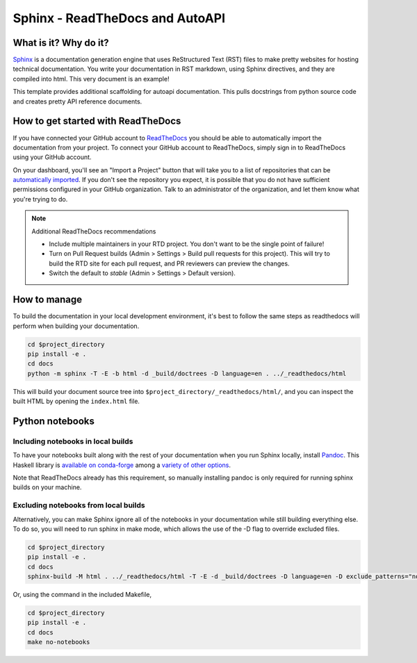 Sphinx - ReadTheDocs and AutoAPI
===============================================================================

What is it? Why do it?
-------------------------------------------------------------------------------

`Sphinx <https://www.sphinx-doc.org/>`_ is a documentation generation engine 
that uses ReStructured Text (RST) files to make pretty websites for hosting 
technical documentation. You write your documentation in RST markdown, using 
Sphinx directives, and they are compiled into html. This very document is
an example!

This template provides additional scaffolding for autoapi documentation. This 
pulls docstrings from python source code and creates pretty API reference documents.

How to get started with ReadTheDocs
-------------------------------------------------------------------------------

If you have connected your GitHub account to `ReadTheDocs <https://readthedocs.org/>`_
you should be able to automatically import the documentation from your project. 
To connect your GitHub account to ReadTheDocs, simply sign in to ReadTheDocs using your GitHub account.

On your dashboard, you'll see an "Import a Project" button that will take you to a 
list of repositories that can be 
`automatically imported <https://docs.readthedocs.io/en/stable/intro/import-guide.html#automatically-import-your-docs>`_. 
If you don't see the repository you expect, it is possible that you do not have 
sufficient permissions configured in your GitHub organization. Talk to an administrator 
of the organization, and let them know what you're trying to do.

.. note::
    Additional ReadTheDocs recommendations

    - Include multiple maintainers in your RTD project. You don't want to be 
      the single point of failure!
    - Turn on Pull Request builds (Admin > Settings > Build pull 
      requests for this project). This will try to build the RTD site for each 
      pull request, and PR reviewers can preview the changes.
    - Switch the default to `stable` (Admin > Settings > Default version). 

How to manage
-------------------------------------------------------------------------------

To build the documentation in your local development environment, it's best to 
follow the same steps as readthedocs will perform when building your documentation.

.. code-block:: console

    cd $project_directory
    pip install -e .
    cd docs
    python -m sphinx -T -E -b html -d _build/doctrees -D language=en . ../_readthedocs/html

This will build your document source tree into ``$project_directory/_readthedocs/html/``,
and you can inspect the built HTML by opening the ``index.html`` file.

Python notebooks
-------------------------------------------------------------------------------

Including notebooks in local builds
...............................................................................

To have your notebooks built along with the rest of your documentation when you 
run Sphinx locally, install `Pandoc <https://pandoc.org/>`_. This Haskell library 
is `available on conda-forge <https://github.com/conda-forge/pandoc-feedstock>`_ 
among a `variety of other options <https://pandoc.org/installing.html>`_.

Note that ReadTheDocs already has this requirement, so manually installing pandoc 
is only required for running sphinx builds on your machine.


Excluding notebooks from local builds
...............................................................................

Alternatively, you can make Sphinx ignore all of the notebooks in your documentation
while still building everything else. To do so, you will need to run sphinx in make 
mode, which allows the use of the -D flag to override excluded files.

.. code-block:: console

    cd $project_directory
    pip install -e .
    cd docs
    sphinx-build -M html . ../_readthedocs/html -T -E -d _build/doctrees -D language=en -D exclude_patterns="notebooks/*"

Or, using the command in the included Makefile,

.. code-block:: console

    cd $project_directory
    pip install -e .
    cd docs
    make no-notebooks
